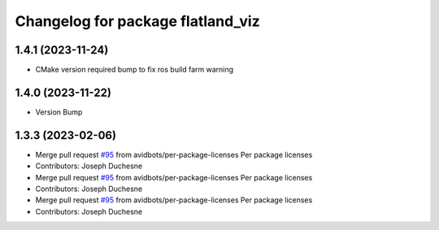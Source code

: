 ^^^^^^^^^^^^^^^^^^^^^^^^^^^^^^^^^^
Changelog for package flatland_viz
^^^^^^^^^^^^^^^^^^^^^^^^^^^^^^^^^^

1.4.1 (2023-11-24)
------------------
* CMake version required bump to fix ros build farm warning

1.4.0 (2023-11-22)
------------------
* Version Bump

1.3.3 (2023-02-06)
------------------
* Merge pull request `#95 <https://github.com/avidbots/flatland/issues/95>`_ from avidbots/per-package-licenses
  Per package licenses
* Contributors: Joseph Duchesne

* Merge pull request `#95 <https://github.com/avidbots/flatland/issues/95>`_ from avidbots/per-package-licenses
  Per package licenses
* Contributors: Joseph Duchesne

* Merge pull request `#95 <https://github.com/avidbots/flatland/issues/95>`_ from avidbots/per-package-licenses
  Per package licenses
* Contributors: Joseph Duchesne
